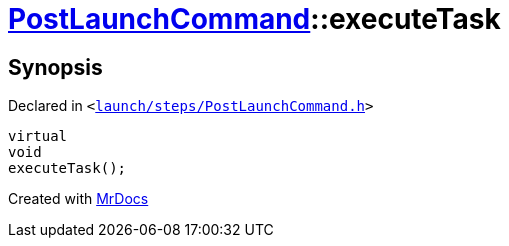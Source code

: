 [#PostLaunchCommand-executeTask]
= xref:PostLaunchCommand.adoc[PostLaunchCommand]::executeTask
:relfileprefix: ../
:mrdocs:


== Synopsis

Declared in `&lt;https://github.com/PrismLauncher/PrismLauncher/blob/develop/launch/steps/PostLaunchCommand.h#L27[launch&sol;steps&sol;PostLaunchCommand&period;h]&gt;`

[source,cpp,subs="verbatim,replacements,macros,-callouts"]
----
virtual
void
executeTask();
----



[.small]#Created with https://www.mrdocs.com[MrDocs]#
